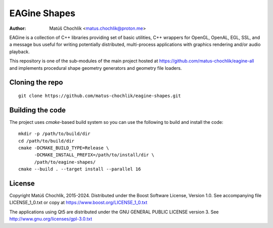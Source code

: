 =============
EAGine Shapes
=============

:Author: Matúš Chochlík <matus.chochlik@proton.me>

EAGine is a collection of C++ libraries providing set of basic utilities, C++
wrappers for OpenGL, OpenAL, EGL, SSL, and a message bus useful for writing
potentially distributed, multi-process applications with graphics rendering
and/or audio playback.

This repository is one of the sub-modules of the main project hosted
at https://github.com/matus-chochlik/eagine-all and implements procedural shape
geometry generators and geometry file loaders.

Cloning the repo
================
::

 git clone https://github.com/matus-chochlik/eagine-shapes.git

Building the code
=================

The project uses `cmake`-based build system so you can use the following
to build and install the code:

::

  mkdir -p /path/to/build/dir
  cd /path/to/build/dir
  cmake -DCMAKE_BUILD_TYPE=Release \
        -DCMAKE_INSTALL_PREFIX=/path/to/install/dir \
        /path/to/eagine-shapes/
  cmake --build . --target install --parallel 16

License
=======

Copyright Matúš Chochlík, 2015-2024.
Distributed under the Boost Software License, Version 1.0.
See accompanying file LICENSE_1_0.txt or copy at
https://www.boost.org/LICENSE_1_0.txt

The applications using Qt5 are distributed under
the GNU GENERAL PUBLIC LICENSE version 3.
See http://www.gnu.org/licenses/gpl-3.0.txt

